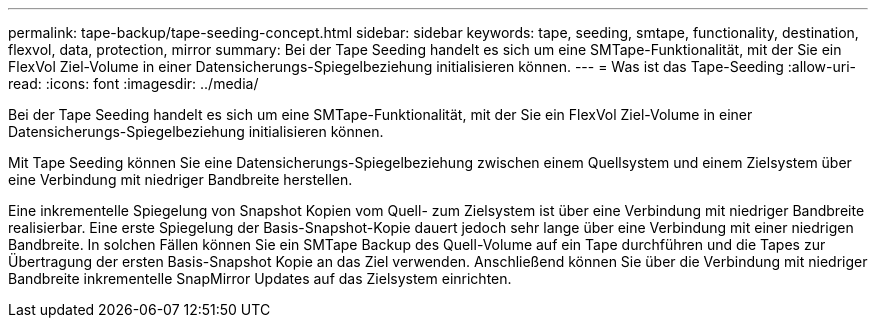 ---
permalink: tape-backup/tape-seeding-concept.html 
sidebar: sidebar 
keywords: tape, seeding, smtape, functionality, destination, flexvol, data, protection, mirror 
summary: Bei der Tape Seeding handelt es sich um eine SMTape-Funktionalität, mit der Sie ein FlexVol Ziel-Volume in einer Datensicherungs-Spiegelbeziehung initialisieren können. 
---
= Was ist das Tape-Seeding
:allow-uri-read: 
:icons: font
:imagesdir: ../media/


[role="lead"]
Bei der Tape Seeding handelt es sich um eine SMTape-Funktionalität, mit der Sie ein FlexVol Ziel-Volume in einer Datensicherungs-Spiegelbeziehung initialisieren können.

Mit Tape Seeding können Sie eine Datensicherungs-Spiegelbeziehung zwischen einem Quellsystem und einem Zielsystem über eine Verbindung mit niedriger Bandbreite herstellen.

Eine inkrementelle Spiegelung von Snapshot Kopien vom Quell- zum Zielsystem ist über eine Verbindung mit niedriger Bandbreite realisierbar. Eine erste Spiegelung der Basis-Snapshot-Kopie dauert jedoch sehr lange über eine Verbindung mit einer niedrigen Bandbreite. In solchen Fällen können Sie ein SMTape Backup des Quell-Volume auf ein Tape durchführen und die Tapes zur Übertragung der ersten Basis-Snapshot Kopie an das Ziel verwenden. Anschließend können Sie über die Verbindung mit niedriger Bandbreite inkrementelle SnapMirror Updates auf das Zielsystem einrichten.
